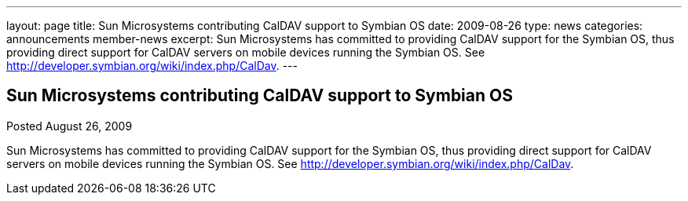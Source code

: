 ---
layout: page
title: Sun Microsystems contributing CalDAV support to Symbian OS
date: 2009-08-26
type: news
categories: announcements member-news
excerpt: Sun Microsystems has committed to providing CalDAV support for the Symbian OS, thus providing direct support for CalDAV servers on mobile devices running the Symbian OS. See http://developer.symbian.org/wiki/index.php/CalDav.
---

== Sun Microsystems contributing CalDAV support to Symbian OS

Posted August 26, 2009 

Sun Microsystems has committed to providing CalDAV support for the Symbian OS, thus providing direct support for CalDAV servers on mobile devices running the Symbian OS. See http://developer.symbian.org/wiki/index.php/CalDav[].


